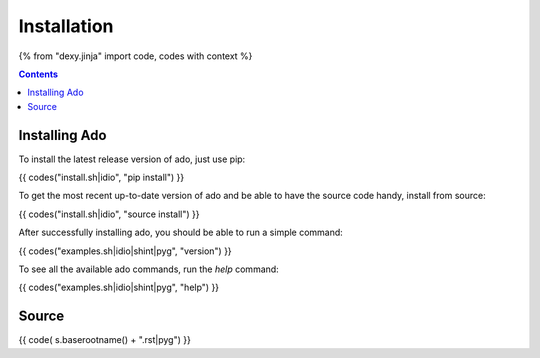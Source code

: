 Installation
============

{% from "dexy.jinja" import code, codes with context %}

.. contents:: Contents
    :local:


Installing Ado
--------------

To install the latest release version of ado, just use pip:

{{ codes("install.sh|idio", "pip install") }}

To get the most recent up-to-date version of ado and be able to have the source code handy, install from source:

{{ codes("install.sh|idio", "source install") }}

After successfully installing ado, you should be able to run a simple command:

{{ codes("examples.sh|idio|shint|pyg", "version") }}

To see all the available ado commands, run the `help` command:

{{ codes("examples.sh|idio|shint|pyg", "help") }}

Source
------

{{ code( s.baserootname() + ".rst|pyg") }}
